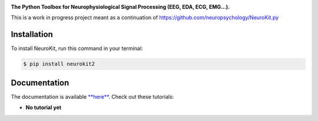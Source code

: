 .. raw:: html

    <embed>
    <h1>Neurokit2<img src='docs/img/neurokit.png' align="right" height="180"/></h1>
    </embed>
    
    
.. image:: https://img.shields.io/pypi/v/neurokit2.svg
        :target: https://pypi.python.org/pypi/neurokit2

.. image:: https://img.shields.io/travis/ neuropsychology/NeuroKit.svg
        :target: https://travis-ci.org/neuropsychology/NeuroKit

.. image:: https://readthedocs.org/projects/neurokit2/badge/?version=latest
        :target: https://neurokit2.readthedocs.io/en/latest/?badge=latest
        :alt: Documentation Status

.. image:: https://img.shields.io/pypi/dm/neurokit2
        :target: https://pypi.python.org/pypi/neurokit2

.. image:: https://scrutinizer-ci.com/g/neuropsychology/NeuroKit/badges/quality-score.png
        :target: https://scrutinizer-ci.com/g/neuropsychology/NeuroKit/
   
**The Python Toolbox for Neurophysiological Signal Processing (EEG, EDA, ECG, EMG...).**

This is a work in progress project meant as a continuation of https://github.com/neuropsychology/NeuroKit.py


Installation
------------

To install NeuroKit, run this command in your terminal:

.. code-block:: console

    $ pip install neurokit2


Documentation
--------------

The documentation is available `**here** <https://neurokit2.readthedocs.io/en/latest>`_. Check out these tutorials:

- **No tutorial yet**